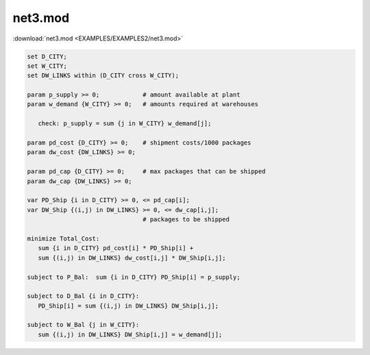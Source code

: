 net3.mod
========

:download:`net3.mod <EXAMPLES/EXAMPLES2/net3.mod>`

.. code-block:: ampl

    set D_CITY;
    set W_CITY;
    set DW_LINKS within (D_CITY cross W_CITY);
    
    param p_supply >= 0;            # amount available at plant
    param w_demand {W_CITY} >= 0;   # amounts required at warehouses
    
       check: p_supply = sum {j in W_CITY} w_demand[j];
    
    param pd_cost {D_CITY} >= 0;    # shipment costs/1000 packages
    param dw_cost {DW_LINKS} >= 0;
    
    param pd_cap {D_CITY} >= 0;     # max packages that can be shipped
    param dw_cap {DW_LINKS} >= 0;
    
    var PD_Ship {i in D_CITY} >= 0, <= pd_cap[i];
    var DW_Ship {(i,j) in DW_LINKS} >= 0, <= dw_cap[i,j];
                                    # packages to be shipped
    
    minimize Total_Cost:
       sum {i in D_CITY} pd_cost[i] * PD_Ship[i] +
       sum {(i,j) in DW_LINKS} dw_cost[i,j] * DW_Ship[i,j];
    
    subject to P_Bal:  sum {i in D_CITY} PD_Ship[i] = p_supply;
    
    subject to D_Bal {i in D_CITY}:  
       PD_Ship[i] = sum {(i,j) in DW_LINKS} DW_Ship[i,j];
    
    subject to W_Bal {j in W_CITY}:
       sum {(i,j) in DW_LINKS} DW_Ship[i,j] = w_demand[j];
    
